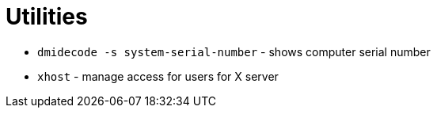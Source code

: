 = Utilities

* `dmidecode -s system-serial-number` - shows computer serial number

* `xhost` - manage access for users for X server
